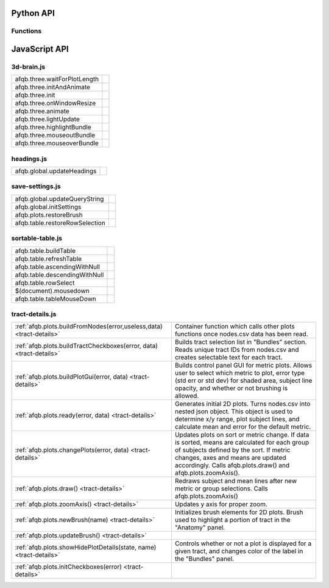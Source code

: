 Python API
==========

Functions
---------

.. autosummary::
   :template: function.rst
   :toctree: gen_api

   afqbrowser.mat2tables
   afqbrowser.assemble
   afqbrowser.run

JavaScript API
==============

3d-brain.js
-----------
+------------------------------------------------------+---------------------------------------------------------+
| afqb.three.waitForPlotLength                         |                                                         |
|                                                      |                                                         |
|                                                      |                                                         |
|                                                      |                                                         |
|                                                      |                                                         |
+------------------------------------------------------+---------------------------------------------------------+
| afqb.three.initAndAnimate                            |                                                         |
|                                                      |                                                         |
|                                                      |                                                         |
|                                                      |                                                         |
|                                                      |                                                         |
+------------------------------------------------------+---------------------------------------------------------+
| afqb.three.init                                      |                                                         |
|                                                      |                                                         |
|                                                      |                                                         |
|                                                      |                                                         |
|                                                      |                                                         |
+------------------------------------------------------+---------------------------------------------------------+
| afqb.three.onWindowResize                            |                                                         |
|                                                      |                                                         |
|                                                      |                                                         |
|                                                      |                                                         |
|                                                      |                                                         |
+------------------------------------------------------+---------------------------------------------------------+
| afqb.three.animate                                   |                                                         |
|                                                      |                                                         |
|                                                      |                                                         |
|                                                      |                                                         |
|                                                      |                                                         |
+------------------------------------------------------+---------------------------------------------------------+
| afqb.three.lightUpdate                               |                                                         |
|                                                      |                                                         |
|                                                      |                                                         |
|                                                      |                                                         |
|                                                      |                                                         |
+------------------------------------------------------+---------------------------------------------------------+
| afqb.three.highlightBundle                           |                                                         |
|                                                      |                                                         |
|                                                      |                                                         |
|                                                      |                                                         |
|                                                      |                                                         |
+------------------------------------------------------+---------------------------------------------------------+
| afqb.three.mouseoutBundle                            |                                                         |
|                                                      |                                                         |
|                                                      |                                                         |
|                                                      |                                                         |
|                                                      |                                                         |
+------------------------------------------------------+---------------------------------------------------------+
| afqb.three.mouseoverBundle                           |                                                         |
|                                                      |                                                         |
|                                                      |                                                         |
|                                                      |                                                         |
|                                                      |                                                         |
+------------------------------------------------------+---------------------------------------------------------+

headings.js
-----------
+------------------------------------------------------+---------------------------------------------------------+
| afqb.global.updateHeadings                           |                                                         |
|                                                      |                                                         |
|                                                      |                                                         |
|                                                      |                                                         |
|                                                      |                                                         |
+------------------------------------------------------+---------------------------------------------------------+

save-settings.js
----------------
+------------------------------------------------------+---------------------------------------------------------+
| afqb.global.updateQueryString                        |                                                         |
|                                                      |                                                         |
|                                                      |                                                         |
|                                                      |                                                         |
|                                                      |                                                         |
+------------------------------------------------------+---------------------------------------------------------+
| afqb.global.initSettings                             |                                                         |
|                                                      |                                                         |
|                                                      |                                                         |
|                                                      |                                                         |
|                                                      |                                                         |
+------------------------------------------------------+---------------------------------------------------------+
| afqb.plots.restoreBrush                              |                                                         |
|                                                      |                                                         |
|                                                      |                                                         |
|                                                      |                                                         |
|                                                      |                                                         |
+------------------------------------------------------+---------------------------------------------------------+
| afqb.table.restoreRowSelection                       |                                                         |
|                                                      |                                                         |
|                                                      |                                                         |
|                                                      |                                                         |
|                                                      |                                                         |
+------------------------------------------------------+---------------------------------------------------------+

sortable-table.js
-----------------
+------------------------------------------------------+---------------------------------------------------------+
| afqb.table.buildTable                                |                                                         |
|                                                      |                                                         |
|                                                      |                                                         |
|                                                      |                                                         |
|                                                      |                                                         |
+------------------------------------------------------+---------------------------------------------------------+
| afqb.table.refreshTable                              |                                                         |
|                                                      |                                                         |
|                                                      |                                                         |
|                                                      |                                                         |
|                                                      |                                                         |
+------------------------------------------------------+---------------------------------------------------------+
| afqb.table.ascendingWithNull                         |                                                         |
|                                                      |                                                         |
|                                                      |                                                         |
|                                                      |                                                         |
|                                                      |                                                         |
+------------------------------------------------------+---------------------------------------------------------+
| afqb.table.descendingWithNull                        |                                                         |
|                                                      |                                                         |
|                                                      |                                                         |
|                                                      |                                                         |
|                                                      |                                                         |
+------------------------------------------------------+---------------------------------------------------------+
| afqb.table.rowSelect                                 |                                                         |
|                                                      |                                                         |
|                                                      |                                                         |
|                                                      |                                                         |
|                                                      |                                                         |
+------------------------------------------------------+---------------------------------------------------------+
| $(document).mousedown                                |                                                         |
|                                                      |                                                         |
|                                                      |                                                         |
|                                                      |                                                         |
|                                                      |                                                         |
+------------------------------------------------------+---------------------------------------------------------+
| afqb.table.tableMouseDown                            |                                                         |
|                                                      |                                                         |
|                                                      |                                                         |
|                                                      |                                                         |
|                                                      |                                                         |
+------------------------------------------------------+---------------------------------------------------------+

tract-details.js
----------------
+----------------------------------------------------------------------+---------------------------------------------------------+
| :ref:`afqb.plots.buildFromNodes(error,useless,data) <tract-details>` | Container function which calls other plots functions    |
|                                                                      | once nodes.csv data has been read.                      |
|                                                                      |                                                         |
|                                                                      |                                                         |
|                                                                      |                                                         |
+----------------------------------------------------------------------+---------------------------------------------------------+
| :ref:`afqb.plots.buildTractCheckboxes(error, data) <tract-details>`  | Builds tract selection list in "Bundles" section. Reads |
|                                                                      | unique tract IDs from nodes.csv and creates selectable  |
|                                                                      | text for each tract.                                    |
|                                                                      |                                                         |
|                                                                      |                                                         |
+----------------------------------------------------------------------+---------------------------------------------------------+
| :ref:`afqb.plots.buildPlotGui(error, data) <tract-details>`          | Builds control panel GUI for metric plots. Allows user  |
|                                                                      | to select which metric to plot, error type (std err or  |
|                                                                      | std dev) for shaded area, subject line opacity, and     |
|                                                                      | whether or not brushing is allowed.                     |
|                                                                      |                                                         |
+----------------------------------------------------------------------+---------------------------------------------------------+
| :ref:`afqb.plots.ready(error, data) <tract-details>`                 | Generates initial 2D plots. Turns nodes.csv into nested |
|                                                                      | json object. This object is used to determine x/y       |
|                                                                      | range, plot subject lines, and calculate mean and       |
|                                                                      | error for the default metric.                           |
|                                                                      |                                                         |
+----------------------------------------------------------------------+---------------------------------------------------------+
| :ref:`afqb.plots.changePlots(error, data) <tract-details>`           | Updates plots on sort or metric change. If data is      |
|                                                                      | sorted, means are calculated for each group of subjects |
|                                                                      | defined by the sort. If metric changes, axes and means  |
|                                                                      | are updated accordingly. Calls afqb.plots.draw() and    |
|                                                                      | afqb.plots.zoomAxis().                                  |
+----------------------------------------------------------------------+---------------------------------------------------------+
| :ref:`afqb.plots.draw() <tract-details>`                             | Redraws subject and mean lines after new metric or      |
|                                                                      | group selections. Calls afqb.plots.zoomAxis()           |
|                                                                      |                                                         |
|                                                                      |                                                         |
|                                                                      |                                                         |
+----------------------------------------------------------------------+---------------------------------------------------------+
| :ref:`afqb.plots.zoomAxis() <tract-details>`                         | Updates y axis for proper zoom.                         |
|                                                                      |                                                         |
|                                                                      |                                                         |
|                                                                      |                                                         |
|                                                                      |                                                         |
+----------------------------------------------------------------------+---------------------------------------------------------+
| :ref:`afqb.plots.newBrush(name) <tract-details>`                     | Initializes brush elements for 2D plots. Brush used to  |
|                                                                      | highlight a portion of tract in the "Anatomy" panel.    |
|                                                                      |                                                         |
|                                                                      |                                                         |
|                                                                      |                                                         |
+----------------------------------------------------------------------+---------------------------------------------------------+
| :ref:`afqb.plots.updateBrush() <tract-details>`                      |                                                         |
|                                                                      |                                                         |
|                                                                      |                                                         |
|                                                                      |                                                         |
|                                                                      |                                                         |
+----------------------------------------------------------------------+---------------------------------------------------------+
| :ref:`afqb.plots.showHidePlotDetails(state, name) <tract-details>`   | Controls whether or not a plot is displayed for a given |
|                                                                      | tract, and changes color of the label in the "Bundles"  |
|                                                                      | panel.                                                  |
|                                                                      |                                                         |
|                                                                      |                                                         |
+----------------------------------------------------------------------+---------------------------------------------------------+
| :ref:`afqb.plots.initCheckboxes(error) <tract-details>`              |                                                         |
|                                                                      |                                                         |
|                                                                      |                                                         |
|                                                                      |                                                         |
|                                                                      |                                                         |
+----------------------------------------------------------------------+---------------------------------------------------------+